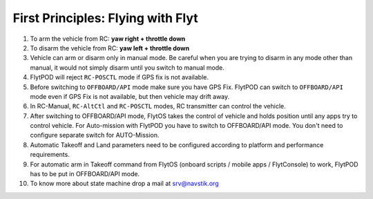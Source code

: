 
First Principles: Flying with Flyt
==================================


1. To arm the vehicle from RC: **yaw right + throttle down**
2. To disarm the vehicle from RC: **yaw left + throttle down**

3. Vehicle can arm or disarm only in manual mode. Be careful when you are trying to disarm in any mode other than manual, it would not simply disarm until you switch to manual mode. 
4. FlytPOD will reject ``RC-POSCTL`` mode if GPS fix is not available. 
5. Before switching to ``OFFBOARD/API`` mode make sure you have GPS Fix. FlytPOD can switch to ``OFFBOARD/API`` mode even if GPS Fix is not available, but then vehicle may drift away. 
6. In RC-Manual, ``RC-AltCtl`` and ``RC-POSCTL`` modes, RC transmitter can control the vehicle.
7. After switching to OFFBOARD/API mode, FlytOS takes the control of vehicle and holds position until any apps try to control vehicle. For Auto-mission with FlytPOD you have to switch to OFFBOARD/API mode. You don't need to configure separate switch for AUTO-Mission.
8. Automatic Takeoff and Land parameters need to be configured according to platform and performance requirements.
9. For automatic arm in Takeoff command from FlytOS (onboard scripts / mobile apps / FlytConsole) to work, FlytPOD has to be put in OFFBOARD/API mode.
10. To know more about state machine drop a mail at srv@navstik.org



